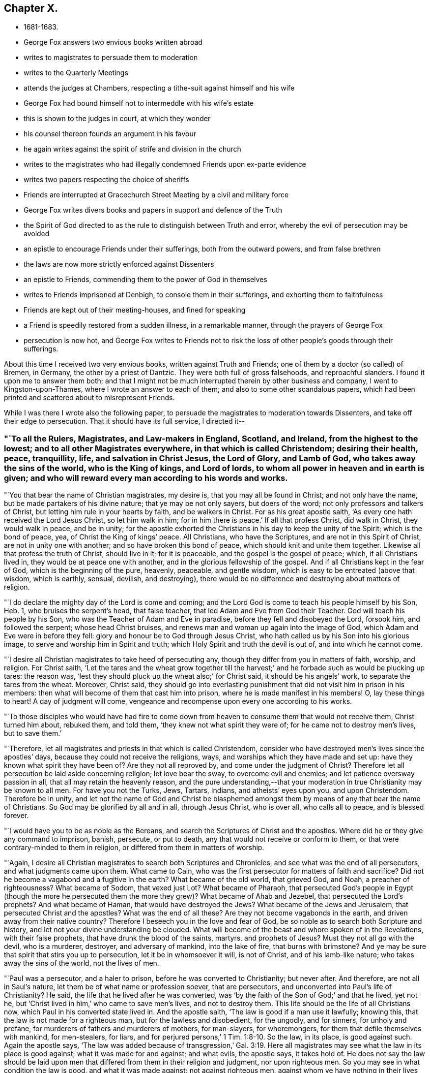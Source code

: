== Chapter X.

[.chapter-synopsis]
* 1681-1683.
* George Fox answers two envious books written abroad
* writes to magistrates to persuade them to moderation
* writes to the Quarterly Meetings
* attends the judges at Chambers, respecting a tithe-suit against himself and his wife
* George Fox had bound himself not to intermeddle with his wife`'s estate
* this is shown to the judges in court, at which they wonder
* his counsel thereon founds an argument in his favour
* he again writes against the spirit of strife and division in the church
* writes to the magistrates who had illegally condemned Friends upon ex-parte evidence
* writes two papers respecting the choice of sheriffs
* Friends are interrupted at Gracechurch Street Meeting by a civil and military force
* George Fox writes divers books and papers in support and defence of the Truth
* the Spirit of God directed to as the rule to distinguish between Truth and error, whereby the evil of persecution may be avoided
* an epistle to encourage Friends under their sufferings, both from the outward powers, and from false brethren
* the laws are now more strictly enforced against Dissenters
* an epistle to Friends, commending them to the power of God in themselves
* writes to Friends imprisoned at Denbigh, to console them in their sufferings, and exhorting them to faithfulness
* Friends are kept out of their meeting-houses, and fined for speaking
* a Friend is speedily restored from a sudden illness, in a remarkable manner, through the prayers of George Fox
* persecution is now hot, and George Fox writes to Friends not to risk the loss of other people`'s goods through their sufferings.

About this time I received two very envious books, written against Truth and Friends;
one of them by a doctor (so called) of Bremen, in Germany,
the other by a priest of Dantzic.
They were both full of gross falsehoods, and reproachful slanders.
I found it upon me to answer them both;
and that I might not be much interrupted therein by other business and company,
I went to Kingston-upon-Thames, where I wrote an answer to each of them;
and also to some other scandalous papers,
which had been printed and scattered about to misrepresent Friends.

While I was there I wrote also the following paper,
to persuade the magistrates to moderation towards Dissenters,
and take off their edge to persecution.
That it should have its full service, I directed it--

[.blurb]
=== "`To all the Rulers, Magistrates, and Law-makers in England, Scotland, and Ireland, from the highest to the lowest; and to all other Magistrates everywhere, in that which is called Christendom; desiring their health, peace, tranquillity, life, and salvation in Christ Jesus, the Lord of Glory, and Lamb of God, who takes away the sins of the world, who is the King of kings, and Lord of lords, to whom all power in heaven and in earth is given; and who will reward every man according to his words and works.

"`You that bear the name of Christian magistrates, my desire is,
that you may all be found in Christ; and not only have the name,
but be made partakers of his divine nature; that ye may be not only sayers,
but doers of the word; not only professors and talkers of Christ,
but letting him rule in your hearts by faith, and be walkers in Christ.
For as his great apostle saith, '`As every one hath received the Lord Jesus Christ,
so let him walk in him; for in him there is peace.`'
If all that profess Christ, did walk in Christ, they would walk in peace,
and be in unity;
for the apostle exhorted the Christians in his day to keep the unity of the Spirit;
which is the bond of peace, yea, of Christ the King of kings`' peace.
All Christians, who have the Scriptures, and are not in this Spirit of Christ,
are not in unity one with another; and so have broken this bond of peace,
which should knit and unite them together.
Likewise all that profess the truth of Christ, should live in it; for it is peaceable,
and the gospel is the gospel of peace; which, if all Christians lived in,
they would be at peace one with another, and in the glorious fellowship of the gospel.
And if all Christians kept in the fear of God, which is the beginning of the pure,
heavenly, peaceable, and gentle wisdom, which is easy to be entreated (above that wisdom,
which is earthly, sensual, devilish, and destroying),
there would be no difference and destroying about matters of religion.

"`I do declare the mighty day of the Lord is come and coming;
and the Lord God is come to teach his people himself by his Son, Heb. 1,
who bruises the serpent`'s head, that false teacher,
that led Adam and Eve from God their Teacher.
God will teach his people by his Son, who was the Teacher of Adam and Eve in paradise,
before they fell and disobeyed the Lord, forsook him, and followed the serpent;
whose head Christ bruises, and renews man and woman up again into the image of God,
which Adam and Eve were in before they fell:
glory and honour be to God through Jesus Christ,
who hath called us by his Son into his glorious image,
to serve and worship him in Spirit and truth;
which Holy Spirit and truth the devil is out of, and into which he cannot come.

"`I desire all Christian magistrates to take heed of persecuting any,
though they differ from you in matters of faith, worship, and religion.
For Christ saith,
'`Let the tares and the wheat grow together till the harvest;`'
and he forbade such as would be plucking up tares:
the reason was, '`lest they should pluck up the wheat also;`' for Christ said,
it should be his angels`' work, to separate the tares from the wheat.
Moreover, Christ said,
they should go into everlasting punishment that
did not visit him in prison in his members:
then what will become of them that cast him into prison,
where he is made manifest in his members!
O, lay these things to heart!
A day of judgment will come,
vengeance and recompense upon every one according to his works.

"`To those disciples who would have had fire to come down from
heaven to consume them that would not receive them,
Christ turned him about, rebuked them, and told them,
'`they knew not what spirit they were of; for he came not to destroy men`'s lives,
but to save them.`'

"`Therefore, let all magistrates and priests in that which is called Christendom,
consider who have destroyed men`'s lives since the apostles`' days,
because they could not receive the religions, ways,
and worships which they have made and set up:
have they known what spirit they have been of?
Are they not all reproved by, and come under the judgment of Christ?
Therefore let all persecution be laid aside concerning religion; let love bear the sway,
to overcome evil and enemies; and let patience oversway passion in all,
that all may retain the heavenly reason,
and the pure understanding,--that your moderation in
true Christianity may be known to all men.
For have you not the Turks, Jews, Tartars, Indians, and atheists`' eyes upon you,
and upon Christendom.
Therefore be in unity,
and let not the name of God and Christ be blasphemed amongst
them by means of any that bear the name of Christians.
So God may be glorified by all and in all, through Jesus Christ, who is over all,
who calls all to peace, and is blessed forever.

"`I would have you to be as noble as the Bereans,
and search the Scriptures of Christ and the apostles.
Where did he or they give any command to imprison, banish, persecute, or put to death,
any that would not receive or conform to them,
or that were contrary-minded to them in religion,
or differed from them in matters of worship.

"`Again, I desire all Christian magistrates to search both Scriptures and Chronicles,
and see what was the end of all persecutors, and what judgments came upon them.
What came to Cain, who was the first persecutor for matters of faith and sacrifice?
Did not he become a vagabond and a fugitive in the earth?
What became of the old world, that grieved God, and Noah, a preacher of righteousness?
What became of Sodom, that vexed just Lot?
What became of Pharaoh,
that persecuted God`'s people in Egypt (though the more he persecuted
them the more they grew)? What became of Ahab and Jezebel,
that persecuted the Lord`'s prophets?
And what became of Haman, that would have destroyed the Jews?
What became of the Jews and Jerusalem, that persecuted Christ and the apostles?
What was the end of all these?
Are they not become vagabonds in the earth, and driven away from their native country?
Therefore I beseech you in the love and fear of God,
be so noble as to search both Scripture and history,
and let not your divine understanding be clouded.
What will become of the beast and whore spoken of in the Revelations,
with their false prophets, that have drunk the blood of the saints, martyrs,
and prophets of Jesus?
Must they not all go with the devil, who is a murderer, destroyer,
and adversary of mankind, into the lake of fire, that burns with brimstone?
And ye may be sure that spirit that stirs you up to persecution,
let it be in whomsoever it will, is not of Christ, and of his lamb-like nature;
who takes away the sins of the world, not the lives of men.

"`Paul was a persecutor, and a haler to prison,
before he was converted to Christianity; but never after.
And therefore, are not all in Saul`'s nature,
let them be of what name or profession soever, that are persecutors,
and unconverted into Paul`'s life of Christianity?
He said, the life that he lived after he was converted,
was '`by the faith of the Son of God;`' and that he lived, yet not he,
but '`Christ lived in him,`' who came to save men`'s lives, and not to destroy them.
This life should be the life of all Christians now,
which Paul in his converted state lived in.
And the apostle saith, '`The law is good if a man use it lawfully; knowing this,
that the law is not made for a righteous man, but for the lawless and disobedient,
for the ungodly, and for sinners, for unholy and profane,
for murderers of fathers and murderers of mothers, for man-slayers, for whoremongers,
for them that defile themselves with mankind, for men-stealers, for liars,
and for perjured persons,`' 1 Tim. 1:8-10.
So the law, in its place, is good against such.
Again the apostle says,
'`The law was added because of transgression,`' Gal. 3:19.
Here all magistrates may see what the law in its place is good against;
what it was made for and against; and what evils, the apostle says, it takes hold of.
He does not say the law should be laid upon men that
differed from them in their religion and judgment,
nor upon righteous men.
So you may see in what condition the law is good, and what it was made against;
not against righteous men, against whom ye have nothing in their lives and conversations,
only because they differ from you in matters of religion; letting man-slayers,
whoremongers, perjured persons, ungodly, profane persons, liars, etc., go unpunished;
such do not use, nor execute the law lawfully, as the apostle says, '`The law is good,
if a man use it lawfully.`'
Therefore it ought to be used lawfully; which law, the apostle says,
'`is for the punishment of evildoers, and a praise for them that do well;`' as may be seen,
Rom. 13.
So, as the apostle said, '`We do not break the law, nor make it void;
but we establish the law,`' Rom. 3:31.

"`This is from him who desires the eternal good and salvation of you all in Christ Jesus.
Amen.`"

[.signed-section-signature]
G+++.+++ F.

[.signed-section-context-close]
Kingston-upon-Thames, the 4th of the 1st Month, 1680-1.

After I had finished these services I returned to London, where I stayed about a month,
labouring amongst Friends in the work of the Lord, both in public meetings for worship,
and in those relating to the outward affairs of the church.
Then feeling my spirit drawn to visit Friends about Enfield, I went to Waxtham Abbey,
where I had a very precious meeting; and another at Flamstead Heath.
Having spent some time among Friends thereabouts,
and had divers good meetings at Edmonton, Enfield, Winchmore-Hill, and other places,
I came back to London a little before the Yearly Meeting, which was in the 3rd month,
1681.
It was a very precious time,
in which the glorious presence and power of the Lord was eminently felt and enjoyed.

[.offset]
Some time after the Yearly Meeting it came upon me to write the following epistle:--

[.blurb]
=== "`To the Men`'s and Women`'s Quarterly Meetings that are gathered in the name and power of Jesus.

"`Christ, the second Adam, who is both Head and Husband of his church, the Redeemer,
Purchaser, Saviour, Sanctifier,
and Reconciler of his sons and daughters (his church) to God, I say,
his presence (to wit, Christ`'s) feel among you, to exercise his prophetical office,
in opening you with his light, grace, truth, power, and Spirit;
and to exercise his office, as he is a Bishop, to oversee you with his light, grace,
power, and Spirit, that ye do not go astray from God.
And as Christ is a Shepherd, feel, see, and hear him exercising that office,
who laid down his life for his sheep, feeding them in his living pastures of life,
and making them to drink of his living, eternal springs.
Let Him rule and govern in your hearts, as he is King,
that his heavenly and spiritual government all may live under,
as true subjects of his righteous, peaceable kingdom, which stands in righteousness,
peace, joy in the Holy Ghost, over Satan and his power, and all unrighteousness.
So all ye subjects to Christ`'s kingdom of peace, if ye want wisdom, or knowledge, life,
or salvation, Christ is the treasure; feel Him the treasure among you.
And all, as ye have received Christ, walk in him, in whom ye have peace;
who bruises the head of the serpent, the author of all strife, distraction,
and confusion: yea, you have peace with God, and one with another,
though the trouble be from the world and the world`'s spirit.
Therefore, my dear Friends, brethren and sisters,
love one another with the love that is of God shed in your hearts;
that ye may bear the marks of Christ`'s disciples,
and it may appear that Christ is in you, and ye in Him;
so that God Almighty may be glorified among you.
Whatever ye do, let it be done in the name of Jesus, to the praise of God the Father,
keeping in unity in the Holy Spirit of God, which was before the unholy spirit was:
which Holy spirit is your bond of peace, yea,
the Holy King of kings`' and Lord of lords`' peace.
And in this holy, pure Spirit is your eternal unity and fellowship;
in which ye serve and worship the God of Truth, who is over all, blessed forever, Amen.
So the Lord guide you all with his Word of patience, life, power, and wisdom,
in all your actions, lives, conversations, and meetings, to God`'s glory.
My love to you all in the Lord Jesus Christ, by whom all things were made,
and who is overall, the First and the Last.`"

[.signed-section-signature]
G+++.+++ F.

[.signed-section-context-close]
London, the 9th of the 4th Month, 1681.

About this time I had occasion to go to several
of the judges`' chambers upon a suit about tithes.
For my wife and I and several other Friends,
were sued in Cartmel-Wapentake Court in Lancashire, for small tithes,
and we had demurred to the jurisdiction of that court.
Whereupon the plaintiff prosecuted us in the Exchequer Court at Westminster,
where they run us up to a writ of rebellion, for not answering the bill upon oath;
and got an order of court to the sergeant, to take me and my wife into custody.
This was a little before the Yearly Meeting,
at which time it was thought they would have taken me up;
and according to outward appearance, it was likely,
and very easy for him to have done it, lodging at the places where I used to do,
and being very public in meetings.
But the Lord`'s power was over them, and restrained them; so that they did not take me.
Yet understanding there was a warrant out against me,
as soon as the Yearly Meeting was over, I took William Mead with me,
and went to several of the judges`' chambers to speak with them about it;
and to let them understand both the state of the case,
and the ground and reason of our refusing to pay tithes.
The first I went to was Judge Gregory,
to whom I tendered mine and my wife`'s answer to the plaintiff`'s bill;
in which was set forth, that she had lived three and forty years at Swarthmore,
and in all that time there had been no tithe paid or demanded: and an old man,
who had long been a tithe-gatherer, had made affidavit,
that he never gathered tithe at Swarthmore-Hall in Judge Fell`'s time, or since.
There were many particulars in our answer, but it would not be accepted without an oath.
I told the judge that both tithe and swearing among Christians came from the Pope,
and it was matter of conscience to us not to pay tithes, nor to swear;
for Christ bid his disciples, who had freely received, give freely;
and he commanded them "`not to swear at all.`"
The judge said, there was tithe paid in England before Popery was:
I asked him by what law or statute they were paid then; but he was silent.
Then I told him,
there were eight poor men brought up to London out of
the North about two hundred miles for small tithes,
and one of them had no family but himself and his wife,
and kept no living creature but a cat.
I asked him also, whether they could take a man and his wife,
and imprison them both for small tithes, and so destroy a family; and if they could,
I desired to know by what law: he did not answer me, but only said,
"`that was a hard case.`"
When I found there was no help to be had there, we left him,
and went to Judge Montague`'s chamber;
and with him I had much discourse concerning tithes.
Whereupon he sent for our adversary`'s attorney; and when he came I offered him our answer.
He said, if we would pay the charges of the court, and be bound to stand trial,
and abide the judgment of the court, we should not have the oath tendered to us.
I told him that they had brought those charges upon us,
by requiring us to put in our answer upon oath:
which they knew before we could not do for conscience`' sake;
and as we could not pay any tithe nor swear,
so neither should we pay any of their charges.
Upon this he would not receive our answer.
So we went from thence to Judge Atkyns`'s chamber, and he being busy,
we gave our answers and our reasons against tithes and swearing to his clerk;
but neither could we find any encouragement from him to expect redress there.
Wherefore leaving him we went to one of the most noted counsellors,
and showed him the state of our case and our answers: he was very civil to us, and said,
"`this way of proceeding against us was somewhat like an inquisition.`"
A few days after, those eight poor Friends that were brought up so far out of the North,
appeared before the judges; and the Lord was with them, and his power was over the court,
so that the Friends were not committed to the Fleet.
Our cause was put off till the next term (called Michaelmas),
and then it was brought before the four judges again.
Then William Mead told the judges that I had engaged not to meddle with my wife`'s estate.
The judges could hardly believe that any man would do so:
whereupon he showed them the writing under my hand and seal, at which they wondered.
Then two of the judges and some of the lawyers stood up, and pleaded for me,
that I was not liable to the tithes: but the other two judges and divers lawyers,
pressed earnestly to have me sequestered; alleging that I was a public man.
At length they prevailed with one of the other two judges to join with them;
and then they granted a sequestration against me and my wife together.
Thereupon, by advice of counsel, we moved for a limitation, which was granted,
and that much defeated our adversary`'s design in suing out the sequestration;
for this limited the plaintiff to take no more than was proved.
One of the judges, Baron Weston, was very bitter,
and broke forth in a great rage against me in the open court; but shortly after he died.

After the Yearly Meeting, I tarried about a month in London; and then went into Sussex,
to visit Friends there,
amongst whom I had many large and very precious meetings in divers parts of that county.
Yet I spent not much time now in Sussex, but returned pretty soon to London,
whither I felt drawings in spirit; and had very good service for the Lord there,
both in public meetings and amongst Friends.
When I had tarried some time in London, I went to Edmonton; thence into Buckinghamshire,
where I visited Friends at several meetings in that county:
and then went by Henley to Reading, where I tarried several meetings.
I went no farther westward at this time than to Ore, where I had a very large meeting;
after which, striking through the edge of Oxfordshire,
I had a large and very precious meeting at Warborough,
in which the glory of the Lord shone over all.
Many Friends came to it out of Berkshire, Buckinghamshire, and Hampshire.
Thence I passed to Ilmore in the vale of Buckinghamshire,
where we had a glorious meeting; and the day following I returned to Mary Penington`'s,
visiting the men`'s and women`'s monthly meetings at Hunger-hill,
and some other meetings thereabouts; and then passed to Watford,
where was a marriage of two Friends, at which I was present.
A very large meeting we had on that occasion, and the Lord`'s power was over all.
I went from Watford to Longford in Middlesex, visiting Friends at Uxbridge in the way.
At Longford we had a large meeting on First-day,
and the presence of the Lord was preciously felt amongst us; blessed be his name!
I passed from Longford to Kingston, visiting Friends as I went, at Staines and Suneury.
At Kingston I abode with Friends two meetings,
wherein we were sweetly refreshed together in the Lord.
Passing thence towards London, I had a very precious meeting at Wandsworth:
then crossing over to Hammersmith, I had a good meeting there,
which was larger on account of a burial; and there being openness in the people,
I had a fine opportunity to open the way of truth amongst them.

[.offset]
After I was come to London, I was moved to write the following paper,
concerning that spirit which had led some, who professed truth, into strife and division,
and to oppose the way and work of the Lord:--

[.salutation]
"`Friends,

"`You that keep your habitations in the truth, that is over all,
see that it is the same spirit that leads the backsliders and apostates now,
from the spiritual fellowship and unity of God`'s people, and the church of Christ,
that led Adam and Eve from God, and the Jews from God and his law,
to rebel against his Spirit.
This spirit is the same that was in the world, which got into the Jews,
when they were gone from the Spirit of God;
and then they turned against God and his prophets, and against Christ and his apostles.
This spirit led them to be as bad as Pilate, or worse.
The enmity or adversary got within them against the truth, and them that walked in it,
and the Spirit of the Lord; so that they killed and destroyed the Just.
This was the spirit of the devil, the destroyer,
who sought not only to destroy the truth, but the order of it,
and them that walked in it,
when true Christianity was planted among the possessors of the light, grace, and truth,
and the holy gospel faith and Spirit, who enjoyed Christ in their hearts.
But when some began to err from the Spirit and faith, to hate the light,
disobey the gospel, turn the grace of God into wantonness,
walk despitefully against the Spirit of Grace, turn from the truth,
crucify to themselves Christ afresh, and put him to open shame; these were they,
that let in the spirit of the world; who held the form of godliness,
but denied the power thereof; and troubled the churches in the apostles`' days.
When the spirit of Satan had got into such,
they were more troublesome to the church than the open persecutors that were without:
these got into the assemblies to deceive the hearts of the simple, having the good words,
fair speeches, and sheep`'s clothing.
Paul, Peter, John, Jude, and James had much to do with such,
to keep them from troubling the church of Christ;
for they are out of the light, power, and Spirit;
therefore the apostles of Christ exhorted the saints to keep to the Word of life within;
to the anointing; to the grace, truth, and Holy Spirit in their hearts.
This foul spirit will profess all the Scriptures in words; but by the Spirit of God,
which is holy, this spirit is tried, and its fruits.
So the apostates went from the power and Spirit of God, and turned against the prophets,
and the martyrs of Jesus; and became the whore, whose cup all nations drank of.
The dragon with his tail threw down many of the stars,
and would have devoured the woman with his flood; but the woman, the true church,
was preserved; for the gates of hell cannot prevail against her;
and then the dragon made war with her seed.
So the dragon, the whore, the beast, and false prophets,
all made war against the Lamb and the saints;
but the Lamb and the saints will overcome them all, and will have the victory.
And now the everlasting gospel is preached again to all nations, tongues, and peoples;
and many are gathered into the gospel, the power of God, are turned to the light,
which is the life in Christ, are grafted into him,
and are come to walk in the order of the new covenant of light and life,
in the gospel of peace and salvation.
The same spirit that opposed the apostles and the churches in their days, opposes now;
yea, it is the same that opposed Christ, and disdained him,
that disdaineth God`'s servants now.
The same that opposed the prophets, and rebelled against Moses,
opposes and rebels against God`'s servants and people now.
It is the same dark, blind, disobedient, faithless, wilful, jealous spirit,
that persecutes some with the hands, and others with the tongue.
It is the same spirit of enmity, the adversary and destroyer,
that tempted Adam and Eve to disobey God, and deceived them;
which deceived the Jews and tempted them,
and deceived all those that went from the church in the apostles`' days.
And it is the same spirit that is now going about sometimes like a roaring lion,
sometimes like a twisting serpent to tempt, to deceive, and to devour,
in those who have fair speeches, good words, and sheep`'s clothing,
in a form of godliness, and under pretence of light and liberty,
but who deny the power thereof, and inwardly are ravening wolves;
and if it were possible, they would deceive the very elect.
But the elect are in the covenant of light and life, and in the power of God over them,
and in Christ, who will grind them to pieces;
and will slay all his enemies with his spiritual sword,
who will not have him to rule over, or in them.
In Christ all his people have rest and peace,
who is their sanctuary over all storms and tempests.
In Christ, the sanctuary, no deceiver nor destroyer can come;
for he is a place of sweet rest and safety.
Hallelujah! praise the Lord for his sanctuary. Amen.`"

[.signed-section-signature]
G+++.+++ F.

Sufferings continuing severe upon Friends at London, I found my service lay mostly there;
wherefore I went but little out of town, and not far;
being frequent at the most public meetings, to encourage Friends,
both by word and example, to stand fast in the testimony to which God had called them.
At other times I went about from house to house,
visiting Friends that had their goods taken away for their testimony to truth.
And because the wicked informers were grown very audacious,
by reason that they had too much countenance and encouragement from some justices, who,
trusting wholly to their information, proceeded against Friends without hearing them;
whereby many were made to suffer, not only contrary to right,
but even contrary to law also; I advised with some Friends about it;
and we drew up a paper,
which was delivered to most of the magistrates in and about the city;
which was as follows:--

"`Whereas informers have obtained warrants of some justices of peace,
who have convicted many of us without a hearing,
or once summoning us to appear before them;
by which proceedings many have had their goods seized and taken away,
being generally fined ten pounds each for an unknown speaker:
and some of those persons so fined, have not been at the meetings they were fined for;
and the speaker notwithstanding has himself been fined for the same meeting,
the same day the others were fined for the unknown speaker.
By this the justices may see the wickedness of these informers,
by whose false oaths we have been convicted for an unknown preacher,
when the preacher has been both known and fined.
Also in their swearing such persons to have been at such a meeting such a day,
when indeed they, whom they have so sworn against, have not been at that meeting.
By which proceedings several families of the king`'s
peaceable subjects are likely to be ruined,
if a speedy stop be not put thereunto.
Therefore we hope and desire, that you, the king`'s justices, for the time to come,
when any informers shall come to any of you with information against any of us,
will summon such as are accused to appear before you,
and hear us and our accusers face to face;
that none for the time to come may suffer for that they are not guilty of.
For Pilate the governor heard Christ and his accusers, face to face,
before he condemned him, John xix.
The council and chief priests heard Stephen and his accusers,
with the witnesses that were brought against him, face to face,
before they condemned him, Acts vii.
The Roman captain heard Paul and his accusers face to face, Acts xxiii.
Felix the governor heard Paul, and Ananias the high priest,
and the elders that accused Paul, face to face, Acts xxiv.
And when the high priests and chief of the Jews accused Paul to Festus,
he heard Paul and his accusers, and them that witnessed against him, face to face,
Acts xxv.
Doth the law of God, or did the Roman law, or doth the law of the land judge any man,
before he and his accusers, and they that witness against him, be heard face to face?`"

This somewhat moderated the justices; and after this several Friends,
that had been illegally prosecuted and fined, entered their appeals;
and upon trial were acquitted, and the informers cast:
which was a great discouragement to the informers, and some relief to Friends.

[.offset]
A little before the time for choosing new sheriffs for the city,
they who put up to be chosen desiring our Friends to give their voices for them,
I wrote a few lines, tending to discover what spirit they were of,
and how they stood affected to true liberty; and it was by way of inquiry, thus:--

"`Do any here in London, who stand to be chosen sheriffs, own that Christ,
that was crucified without the gates of Jerusalem, to be the light of the world,
that '`enlightens every man that cometh into the world`' who saith, '`Believe in the light,
that ye may become children of light?`'
Are any of you against persecuting people for their
religion and worship of God in Spirit and in truth, as Christ commandeth?
For Christ said, '`I am not of this world,
nor my kingdom;`' therefore he doth not uphold his spiritual
worship and pure religion with worldly and carnal weapons.
Christ said, '`Swear not at all;`' and his apostle James saith the same;
but will not you force us to swear, and so to break Christ`'s and his apostle`'s commands,
in putting oaths to us?
Christ saith to his apostles, '`Freely ye have received, freely give.`'
Will not you force us to give tithes and maintenance to
such teachers as we know God hath not sent?
Shall we be free to serve and worship God, and keep his and his Son`'s commands,
if we give our voices freely for you?
For we are unwilling to give our voices for such as will imprison and persecute us,
and spoil our goods.`"

But whatever they were that stood to be chosen,
I observed heat and strife in the spirits of the people that were to choose;
wherefore I wrote a few lines to be spread amongst them, directed thus:--

[.blurb]
=== "`To the People who are choosing Sherifs in London.

"`People,--All keep in the gentle and peaceable wisdom of God,
which is above all that which is earthly, sensual, and devilish;
and live in that love of God that is not puffed up, nor is unseemly; which envieth not,
but beareth and endureth all things.
In this love ye will seek the good and peace of all, and the hurt of no man.
Keep out of all heats, and be not hot-headed; but be cool and gentle,
that your Christian moderation may appear to all men; for the Lord is at hand,
who beholds all men`'s words, thoughts, and actions,
and will reward every one according to his works; and what every man soweth,
that shall he reap.`"

[.small-break]
'''

Now I had some inclination to go into the country to a meeting,
but hearing that there would be a bustle at our meetings,
and feeling a great disquietness in people`'s
spirits in the city about choosing sheriff`'s,
it was upon me to stay in the city,
and go to the meeting in Gracechurch Street upon the First-day of the week,
William Penn went with me, and spoke; and while he was declaring the truth to the people,
a constable came in with his great staff, and bid him give over, and come down;
but he continued, declaring truth in the power of God.
After a while the constable drew back, and when William Penn had done, I stood up,
and declared to the people the everlasting gospel,
which was preached in the apostles`' days, and to Abraham;
and which the church in the apostles`' days received, and came to be heirs of.
This gospel, I declared, was sent from heaven by the Holy Ghost in the apostles`' days,
and is so now; and was not of man, neither by man;
but by the revelation of the Holy Ghost.
And now this gospel is preached again (as John saw,
and said it should be) to all nations, tongues, and people;
and all people now are to hear Christ the prophet,
in this his gospel of the new covenant.
For as Moses said, '`Like unto me will God raise up a prophet,
and Him shall ye hear in all things;`' so, said I, this prophet, Christ, is come,
and all the Jews in spirit, the true believing Christians in the light,
who have the law of God written in their hearts, and put into their minds,
are to hear Christ in his gospel, new testament, and new covenant,
which is the law of the spirit of life in Christ Jesus,
who bruises the serpent`'s head (which is the head of enmity),
and makes free from the law of sin and death.
I showed, that all whom Christ quickens and makes alive,
he makes to sit together in the heavenly places in himself.
So that they do not wander up and down, like the fool`'s eye, in the corners of the earth;
nor are their eyes abroad in the world,
to sit down in the world`'s invented seats of religion; but they sit together in Him,
as the saints did in the apostles`' days.
So Christ was and is their treasure of wisdom, life, knowledge, and salvation.`"
As I was thus speaking, two constables came in with their great staves,
and bid me give over speaking, and come down; but, feeling the power of the Lord with me,
I spoke on therein, both to the constables and to the people.
To the constables I declared, "`that we were a peaceable people,
who meet to wait upon God, and worship him in Spirit and in truth;
and therefore they needed not to come with their staves amongst us,
who were met in a peaceable manner,
desiring and seeking the good and salvation of all people.`"
Then turning my speech to the people again, I declared what further was upon me to them;
and while I was speaking, the constables drew out towards the door;
and the soldiers stood with their muskets in the yard.
When I had done speaking, I kneeled down and prayed,
desiring the Lord to open the eyes and hearts of all people, both high and low,
that their minds might be turned to God by his Holy Spirit;
that he might be glorified in all and over all.
After prayer the meeting rose, and Friends passed away;
the constables being come in again, but without the soldiers; and indeed,
both they and the soldiers carried themselves civilly.
William Penn and I went into a room hard by, as we used to do,
and many Friends went with us; and lest the constables should think we would shun them,
a Friend went down and told them, that if they would have anything with us,
they might come where we were, if they pleased.
One of them came to us soon after, but without his staff; which he chose to do,
that he might not be observed; for he said,
the people told him he busied himself more than he needed.
We desired to see his warrant; and therein we found, that the informer was one Hilton,
a North-countryman, who was reputed to be a Baptist.
The constable was asked, whether he would arrest us by his warrant on that day;
it being the First-day of the week, which in their law was called the Lord`'s day;
he said, he thought he could not.
He told us also, that he had charged the informer to come along with him to the meeting,
but he had run away from him.
We showed the constable that both he and we were clear;
yet to free him from all fear of danger,
we were free to go to the alderman that granted the warrant.
Then a Friend that was present said,
he would go with the constable to speak with the alderman; which they did,
and came presently back again, the alderman being gone from home.
Seeing the constable in a strait, and finding him to be a tender man,
we bid him fix an hour to come to us again, or send for us, and we would come to him.
So he appointed five in the afternoon; but neither came, nor sent for us;
and a Friend meeting him afterwards in the evening, the constable told him,
he thought it would come to nothing, and therefore did not look after us.
So the Lord`'s power was over all; to him be the glory!

On the Fourth-day following, it was upon me to go to Gracechurch Street meeting again;
for I had heard that they would come to break it up that day.
The neighbours, it seems, were informed so;
a justice had granted a warrant for that purpose, and the constable told a Friend,
that Hilton the informer had been with him about it.
The constable would have had the informer to go with him to the meeting,
but he would not; but would have the constable to go without him;
whether that put the constable by, I know not; but he did not come.
I was in a travail of spirit in the power of God,
and was moved in it to go to the meeting; and the Lord`'s power chained all down.
Though they threatened to bring the red coats, none came, nor was there any disturbance;
but a glorious, powerful meeting it was, and very peaceable.
Glory, honour, and praises be to the Lord over all forever. Amen!

During the time I thus abode at London, as I had leisure between meetings,
and from other public services, I wrote divers books and papers,
some of which were printed, and others spread about in manuscript.
Of these, one was directed "`To the bishops and others, that stirred up persecution;
to show them from the Holy Scriptures that they
did not walk therein according to the royal law,
'`to love their neighbour as themselves,
and to do to others as they would be done unto.`'`" Another was,
"`To all the several sorts of professed Christians, as well Protestants as Papists,
whose religion and worship stand in outward observances and ceremonies;
pressing them from those words of the apostle Paul to the Galatians, chap, v. ver.
2-4, '`Behold, I Paul say unto you, that if ye be circumcised,
Christ shall profit you nothing.
For I testify again to every man that is circumcised,
that he is a debtor to the whole law.
Christ is become of no effect unto you, whosoever of you are justified by the law;
ye are fallen from grace,`' to consider whether they,
being gone back into legal observations and shadowy ceremonies (in upholding tithes,
offerings, first-fruits, priests`' garments, outward altars, temples, lamps, lights, etc.,
and in observing days, months, times, years,
with many other things commanded by the law),
were not gone into the same state that the Galatians were running into;
and so were fallen from grace, and become debtors to do the whole law.`"
Another was, "`To direct and turn all people to the Spirit of God,
that they might thereby receive a right understanding,
and be able to distinguish between right and wrong, truth and error;
that under pretence of punishing evil-doers,
they might not themselves do evil in persecuting the righteous.`"
That paper, being short, is here inserted:--

"`The Spirit of God, which he hath poured upon all,
giveth an understanding to all that are led by it;
and to those who do not quench the motions of it,
it giveth knowledge and understanding to distinguish good from evil, light from darkness,
Christ from antichrist, the old testament or covenant from the new,
the old way from the new and living way; the sheep and lambs from the goats and wolves;
the worship of God, which Christ set up above sixteen hundred years ago,
from the dragon`'s and beast`'s worship;
and all them that worship the works of men`'s hands, and the will-worshippers,
from them that worship God in his Spirit and in his truth,
in which God`'s people worship him;
which worship is over all false worships and worshippers.
They who believe in the light, which is the life in Christ, become the children of light,
and are the lambs of Jesus.
These lambs follow the Lamb of God, that taketh away the sins of the world;
and they will not follow the hirelings, nor the strangers, to be led into strange ways,
doctrines, religions, worships, and churches; for the lambs of Christ follow Christ,
the Lamb of God, and know his heavenly voice.
They know also, that they who are without Christ are dogs and wolves, adulterers,
idolaters, liars, and unbelievers, who would devour the lambs;
but these are in the hand of the Lord, which is his power, that is over all.
Such do good in his power unto all; for they have the mind of Christ,
who would have all to come to the knowledge of the truth, and be saved.
They that do good to all, do hurt to none; for that spirit that doth hurt to any,
is not of God; but that spirit which doth good to all,
and especially to the household of faith, is of God.
Christ came not to destroy men`'s lives, but to save them:
it is the devil that is the destroyer of men`'s lives about religion, that corrupts men,
and makes them deaf and blind to the things of God, and to halt out of God`'s way.
They that obey the evil one and forsake the Lord, such the destroyer doth destroy;
but Christ destroys that destroyer; and in Christ all have life.`"

[.signed-section-signature]
G+++.+++ F.

I wrote another paper also concerning meditation, delight, exercise, and study;
showing from the Scriptures of truth, what the true Christians ought to meditate upon,
and to exercise their minds in; what they should take delight in,
and what they should study to do.
For in these things, not the profane and loose people only,
but even the great professors of religion are very much mistaken;
taking delight in earthly, fading, perishing things;
whereas they ought to meditate on heavenly things,
delight in the law of God after the inward man,
and exercise themselves to have always "`a conscience void of offence towards God,
and towards men,`" as the apostle Paul did.

As sufferings continued very sore and heavy upon Friends,
not only in the city but in most parts of the nation,
I drew up a paper to be presented to the king; setting forth our grievances,
and desiring redress from him in those particular cases
which I understood were in his power.
But not having relief from him,
it came upon me to write an epistle to Friends to encourage them in their sufferings,
that they might bear with patience the many exercises that were brought upon them,
both from the outward magistrates, and by false brethren and apostates,
whose wicked books and filthy slanders grieved the upright-hearted.
This epistle I wrote at Dalston,
whither I went to visit an ancient Friend that lay sick:--

[.small-break]
'''

"`Friends and brethren in Christ Jesus,
whom the Lord hath called and gathered into himself, in him abide;
for without him ye can do nothing, and through him ye can do all things.
He is your strength and support in all your trials, temptations, imprisonments,
and sufferings, who for Christ`'s sake are accounted as sheep for the slaughter:
in all these things we are more than conquerors, through Christ who hath loved us.
And therefore, Friends, though you suffer by the outward powers,
ye know that the prophets, Christ, and the apostles, suffered by the unconverted.
And though ye suffer by false brethren and false apostates for a time,
and by their filthy books and tongues; whose tongues indeed are become no slander,
let them speak, write, or print what they will;
for the sober people even of the world hardly regard it:
it is well they have manifested themselves to the world,
that their folly may proceed no farther.
Though, to the utmost of their power, they have showed their wicked intent,
to stir up the magistrates, professors, and profane against us,
and to speak evil of the way of truth, God`'s judgments will overtake them,
and come upon them, as sure as they have come upon those that are gone before them.
Let their pretence be ever so high, mark their end;
for they will fall like untimely figs,
and wither like the grass upon the top of the house.
Though they may seem to flourish, and make a boast and a noise for a time,
yet the Seed is on the head of such, and will grind them to powder;
which Seed bruises the serpent`'s head.
Therefore in this Seed, Christ, who is your sanctuary, rest, peace, and quiet habitation,
who is the First and the Last, and over all, in Him walk;
for the Lord taketh pleasure in his people that are faithful, that serve and worship him.
Therefore let the saints be joyful in glory; and the God of peace, '`the God of all grace,
who hath called us into his eternal glory by Jesus Christ,
after that ye have suffered a while, make you perfect, establish, strengthen, settle you.`'
Cast all your care upon the Lord, for he careth for you.
And, dearly beloved, think it not strange concerning the fiery trial that is to try you,
as though some strange thing had happened unto you; for it is better,
if the will of God be so, that ye suffer for well-doing, than for evil-doing:
and rejoice, inasmuch as ye are made partakers of Christ`'s sufferings.
Wherefore let them that suffer according to the will of God,
commit the keeping of their souls to him in well-doing, as unto a faithful Creator;
for unto you is given, in the behalf of Christ, not only to believe in him,
but also to suffer for his sake.
So it is given, or is a gift from Christ, to suffer for his name; and therefore rejoice,
inasmuch as ye are made partakers of Christ`'s sufferings.
If ye be reproached, or evil spoken of for the name of Christ, happy are ye;
for the spirit of glory and of God resteth upon you: on their part he is evil spoken of,
but on your part he is glorified.
Therefore, if any suffer as Christians, let them not be ashamed;
but let them glorify God on this behalf, though now for a season ye are in sufferings,
and trials, and temptations, that the trial of your faith,
being much more precious than that of gold, which perishes, though it be tried with fire,
may be found unto praise, honour, and glory, who are kept by the power of God,
through faith, unto salvation.
Therefore mind your Keeper, wherever ye are, or what sufferings soever ye be in;
and mind the example of the apostle, how he suffered trouble as an evil-doer unto bonds.
But the Word of God is not bound, which is everlasting and endures forever;
and they who are in that, which is not everlasting, and doth not endure forever,
cannot bind the Word.
The apostle said, I endure all things for the elect`'s sake,
that they may also obtain the salvation, which is in Christ Jesus,
with eternal glory (mark, with eternal glory). And if we suffer with Christ,
we shall reign with Christ, who abide faithful.
Therefore strive not about words to no profit, but shun profane and vain babblings,
for they will increase unto more ungodliness; that ye may be vessels of honour,
sanctified and meet for Christ your Master`'s use, and prepared unto every good work.
Follow after righteousness, godliness, faith, love, patience, and meekness.
Fight the good fight of faith with your heavenly weapons;
which faith is victory (or gives victory) by which ye lay hold on eternal life,
and have access unto God, '`who will render to every man according to his deeds;
to them who, by patient continuing in well-doing, seek for glory, and honour,
and immortality, eternal life; but unto them that are contentious,
and do not obey the truth, but obey unrighteousness, indignation and wrath,
tribulation and anguish upon every soul of man that doeth evil; but glory, honour,
and peace to every man that worketh good.`'
Christ said to his disciples, '`If the world hate you,
ye know that it hated me before it hated you.
If ye were of the world, the world would love its own;
but because ye are not of the world, but I have chosen you out of the world,
therefore the world hateth you.`'
And, '`If they have persecuted me, they will also persecute you.`'
And John, in his general epistle to the church, saith, '`Marvel not, my brethren,
if the world hate you.
We know that we have passed from death unto life, because we love the brethren.`'
And Christ, in his prayer to his Father, saith of his followers,
'`As thou hast sent me into the world, even so have I also sent them into the world;
and the glory which thou gavest me I have given them, that they may be one,
even as we are one.`'
And, therefore, all ye that know God and Jesus Christ, whom to know is eternal life,
and are partakers of his glory, keep the testimony of Jesus,
and be valiant for his truth upon earth, that ye may be all settled upon Christ,
the rock and foundation.`"

[.signed-section-signature]
G+++.+++ F.

[.signed-section-context-close]
Dalston, the 3rd of the 8th Month, 1682.

I made but little stay at Dalston, but returned to London,
where I continued most part of the winter,
labouring in the service of truth amongst Friends;
save that I was a little while at Kingston, in the 10th month of this year,
where I wrote a book, setting forth "`The state of the birth temporal,
and the birth spiritual; and the duty and state of a child, youth, young men, aged men,
and fathers in the truth,`" etc.
But I stayed not long at Kingston, for the heat of persecution still continuing,
I felt my service to be chiefly at London;
where our meetings were for the most part disturbed and broken up,
or Friends were forced to meet without doors,
being kept out of their meeting-houses by the officers.
Yet sometimes, beyond expectation, we got a quiet and peaceable meeting in the houses.
One time I intended to go a mile or two out of town, to visit a Friend that was not well;
but hearing that the king had sent to the mayor
to put the laws in execution against Dissenters,
and that the magistrates thereupon intended to nail up the meeting-house doors,
I had not freedom to go out of town,
but was moved to go to the meeting in Gracechurch Street;
and notwithstanding all the threats, a great meeting it was, and very quiet;
the glory of the Lord shone over all.

The same week I went to the meeting at the Peel in John`'s Street;
and the sessions were holden the same day at Hicks`'s-Hall.
I went to the Peel in the morning;
and William Mead being to appear at the sessions-house
for not going to the steeple-house worship,
came once or twice from Hicks`'s-Hall to me at the Peel;
which some ill-minded people observing, went and informed the justices at the bench,
that he was gone to a meeting at the Peel.
Whereupon the justices sent a messenger, to see if there was a meeting;
but this being in the forenoon, there was none; so the messenger,
when he had looked about, went back and told them.
Then others informed the justices that there would be one there in the afternoon;
whereupon they sent for the chief constable,
and asked him "`why he suffered a meeting to be at the Peel, so near him?`"
He told them, "`he did not know of any meeting there.`"
They asked him, "`how he could not know, and live so near it?`"
He said, "`he was never there in his life,
and did not know that there was a meeting there.`"
They would have persuaded him that he must needs know of it;
but he standing steadfast in the denial of it, they said,
"`they should take order to have it looked after in the afternoon.`"
But a multitude of business coming before them at the sessions, when dinner time came,
they hastened to it, without giving order,
and when they came to the bench again after dinner, the Lord put it out of their minds,
so that they sent no officer.
The meeting was quiet, beginning and ending in peace; and a blessed one we had,
the Lord`'s presence being preciously amongst us.
Many Friends had a concern upon their minds, when they saw me come into the meeting,
lest I should be taken; but I was freely given up to suffer, if it was the Lord`'s will,
before I went to the meeting;
and had nothing in my mind concerning it but the Lord`'s glory.
I do believe the Lord put it out of their minds,
that they should not send to break up our meeting that day.
Yet the First-day after, three or four justices (as I heard) came to the Peel,
and put Friends out of their meeting there, and kept them out;
and inquired for William Mead,^
footnote:[William Mead is often mentioned in these pages; and his trial,
along with William Penn, is alluded to in a previous note.
Of his life and ministry we have much less account than of most others of note in his day.
George Fox sometimes calls him his son, he having married Sarah,
a daughter of Judge Fell; George Fox`'s wife being her mother.
Before his joining Friends, William Mead appears to have been a captain in the army.
In his remarks in court on the term, _vi et armis,_ during his trial, he observes,
"`Time was when I had freedom to use a carnal weapon, and then I thought I feared no man;
but now I fear the living God, and dare not make use thereof, nor hurt any man.`"
He died in 1713, aged eighty-six.]
but he was not there.

That day I was moved to go to Gracechurch Street meeting;
and it was expected that the officers would come to break it up, or keep Friends out;
and many hundreds of people came to see what would be done to us.
But the officers came not; so we were in peace and quietness;
and many of the people that came to look on, stayed all the time; and a glorious,
precious meeting we had; for the Lord`'s presence was plentifully amongst us,
and his power came over all; glory to his name forever, who is over all!

I had seen the mayor`'s printed speech for
putting the laws in execution against Dissenters;
and it was much in my mind that we should draw
up a paper to send to the mayor and aldermen,
to clear ourselves from being such, as those laws were made against;
and to set forth our peaceable behaviour both towards the king and the government.
Accordingly a paper was drawn up and signed, and delivered to the mayor;
copies of which were also delivered to the aldermen, and the bishop of London,
who generally took it kindly, and were civil to the Friends that delivered it.

[.offset]
About this time I was moved to write the few lines following to Friends:--

[.salutation]
"`Dear Friends,

"`Feel the power of God in you all, and over all,
and by it let your hearts be united to one another, and to the Lord God,
who hath gathered you to himself, by his power and Spirit,
to be a people to serve and worship him.
So you may all strive to excel one another in virtue,
and in that love that beareth all things, and edifieth the body of Christ,
the body of the second Adam.
For the body of old Adam in the fall is full of malice, envy, and vice.
Therefore you, that are called out of old Adam in the fall, and have put on Christ,
the second Adam, that never fell, walk in Him, the treasure of life, wisdom,
and knowledge, in whom ye have peace with God, who is the First and the Last,
the Beginning and the Ending.
So let all be gathered up to God, into Him who reconcileth all things in one,
both things in heaven and things on earth;
who is the faithful and true witness in male and female.
In Him sit down, who is above the subtle foxes in their holes,
and the fowls of the air in their nests; I say, sit down in Christ,
who hath no place among them to lay his head; He is your rest.
So in him is my love to you all.`"

[.signed-section-signature]
G+++.+++ F.

[.signed-section-context-close]
London, the 20th of the 11th Month, 1682.

[.offset]
Not long after this, I received an account by letter, from some Friends,
that were prisoners at Denbigh, in Wales,
that many Friends there were under great sufferings for
the testimony of a good conscience.
In the tender sense whereof I was moved, in the love of God,
to visit them with a few lines, as a word of consolation to them in their sufferings;
and of exhortation, to stand fast in the testimony committed to them,
after this manner:--

"`Dear suffering lambs for the name and command of Jesus; be valiant for his truth,
and faithful, and ye will feel the presence of Christ with you.
Look at Him, who suffered for you, who hath bought you, and will feed you; who saith,
'`Be of good comfort, I have overcome the world;`' who destroys the devil and his works,
and bruises the serpent`'s head.
I say, look at Christ, your sanctuary, in whom ye have rest and peace.
To you it is given not only to believe, but to suffer for his name`'s sake.
They that will live godly in Christ Jesus,
shall suffer persecution by the ungodly professors of Christ Jesus, who live out of him.
Therefore be valiant for God`'s truth upon the earth,
and look above that spirit that makes you suffer, up to Christ, who was before it was,
and will be when it is gone.
Consider all the prophets, Christ, and the apostles, who suffered, and were persecuted;
but they were never persecuted as true men, but as deceivers, and yet true.
Christ is the same today as he was yesterday;
a rock and foundation for your age and generation, for you to build upon.
I have written concerning you (since I heard your
letter) to Friends in Cheshire to visit you,
understanding that you belong to their quarterly meeting;
and therefore I desire that some Friends of your county would go,
and lay your suffering condition before the monthly or quarterly meeting in Cheshire.
I have written likewise to Richard Davies,^
footnote:[Richard Davies--some account of whose life, written by himself,
was published after his decease,
and a third edition of the volume in 1771--was
convinced of the truth about the year 1657.
He resided in Montgomeryshire;
and his life contains an interesting account of the first spreading of truth in Wales.
Richard Davies was a faithful minister of the gospel, endued with spiritual gifts,
and serviceable in the exercise thereof in the churches of Christ; sound in doctrine,
and exemplary in conversation.]
that some of that side may go and visit you, and see how your condition is.
My love is to you in the Lord, who is your alone support.`"

[.signed-section-signature]
G+++.+++ F.

[.signed-section-context-close]
London, the 27th of the 11th Month, 1682.

Now because the magistrates were many of them
unwilling to have fines laid upon meeting-houses,
they kept Friends out in many places,
setting officers and guards of soldiers at the doors and passages;
yet sometimes Friends were fined for speaking or praying, though it was abroad.
One First-day it was upon me to go to Devonshire-House meeting in the afternoon;
and because I had heard Friends were kept out there that
morning (as they were that day at most meetings about the city)
I went sooner, and got into the yard before the soldiers came to guard the passages;
but the constables were there before me, and stood in the door-way with their staves.
I asked them to let me go in; they said, "`they could not, nor durst not;
for they were commanded the contrary, and were sorry for it.`"
I told them I would not press upon them; so I stood by, and they were very civil.
I stood till I was weary, and then one gave me a stool to sit down on;
and after a while the power of the Lord began to spring up among Friends,
and one began to speak.
The constables soon forbade him, and said he should not speak; and he not stopping,
they began to be wroth.
But I gently laid my hand upon one of the constables, and wished him to let him alone;
the constable did so, and was quiet; and the man did not speak long.
After he had done, I was moved to stand up and speak; and in my declaration, I said,
"`they need not come against us with swords and staves, for we were a peaceable people;
and had nothing in our hearts but good-will to the king and magistrates,
and to all people upon the earth.
We did not meet, under pretence of religion, to plot and contrive against the government,
or to raise insurrections; but to worship God in Spirit and in truth.
We had Christ to be our Bishop, Priest, and Shepherd to feed us, and oversee us,
and he ruled in our hearts; so we could all sit in silence, enjoying our teacher;
so to Christ, their Bishop and Shepherd, I recommended them all.`"
I then sat down; and after a while I was moved to pray,
and the power of the Lord was over all; and the people, the constables, and soldiers,
put off their hats.
When the meeting was done, and Friends began to pass away, the constable put off his hat,
and desired the Lord to bless us; for the power of the Lord was over him and the people,
and kept them under.

After this I went up and down, visiting Friends at their houses,
who had their goods taken from them for worshipping God.
We took an account of what had been taken from them;
and some Friends met together about it,
and drew up the case of the sufferings of our Friends in writing,
and gave it to the justices at their petty sessions.
Whereupon they made aa order,
"`that the officers should not sell the goods of Friends which they had in their hands,
but keep them until the next sessions;`" which gave some discouragement to the informers,
and put a little stop to their proceedings.

Next First-day it was upon me to go to the meeting at the Savoy;
and by the time it was gathered the beadle came in; and after him the wild people,
like a sea; but the Lord`'s power chained them all.
The Spirit of the Lord went through and over all, and they were quiet,
and we had a glorious, peaceable meeting;
blessed be the Lord for his unspeakable goodness.
This was in the 12th month, 1682.

Ia the 1st month, 1683, I went to Kingston-Upon-Thames;
and it being then a time of persecution, as I went to the meeting,
I met the chief constable, who had been at the meeting-place,
and had set watchmen there to keep us out; yet he was pretty civil,
and the watchmen let Friends have a couple of forms out, to sit upon in the highway;
so we met together there, and a very precious meeting we had;
for the refreshing presence of the Lord was with us, in which we parted in peace.

Having visited and encouraged Friends there, I returned to London,
and went to the meeting at the Bull-and-Mouth,
where the constables with their watchmen kept a guard, to keep Friends out of the house.
So we met in the street; and when any Friend spoke,
the officers and watchmen made a great bustle to pull him down,
and take him into custody.
After some other Friends had spoken, it was upon me to speak; and I said,
"`Heaven is God`'s throne, and earth is his footstool;
and will ye not let us stand upon God`'s footstool to worship, and serve the living God?`"
While I spoke they were quiet; and after I had cleared myself,
we broke up our meeting in peace.
This was on the Sixth-day of the week.

On the First-day following I was moved to go to the meeting at Gracechurch Street.
When I came there, I found a guard set at the entrance in Lombard Street,
and another at the gate in Gracechurch Street, to keep Friends out of the meeting-place;
so we had to meet in the street.
After some time I got a chair, stood up on it, and spoke largely to the people,
opening the principles of truth to them,
and declaring many weighty truths concerning magistracy,
and concerning the Lord`'s prayer.`"
There were, besides Friends, a great multitude of people,
and amongst them many professors; all was very quiet; for the Lord`'s power was over all,
and in his time we broke up our meeting, and departed in peace.

The next day I went to Guildford in Surrey; and having visited Friends there,
passed to Worminghurst in Sussex, where I had a very blessed meeting among Friends,
free from disturbance.
While I was there, James Claypole, of London (who was there with his wife also),
was suddenly taken ill with so violent a fit, that he could neither stand nor lie; but,
through the extremity of pain, cried out.
When I heard it, I was much exercised in spirit for him; and went to him.
After I had spoken a few words to him, to turn his mind inward,
I was moved to lay my hand upon him, and prayed the Lord to rebuke his infirmity.
As I laid my hand on him, the Lord`'s power went through him;
and through faith in that power he had speedy ease, so that he quickly fell into a sleep.
When he awoke, he was so well,
that next day he rode with me five-and-twenty miles in a coach;
though he used formerly (as he said) to lie sometimes two weeks, sometimes a month,
in one of those fits.
But the Lord was entreated for him, and by his power soon gave him ease at this time;
blessed and praised be his holy name therefore!

After I had had some meetings in Sussex and Surrey, and had visited Friends thereaway,
I returned to London by Kingston, where I had a meeting on the 1st of the 2nd month,
being First-day.
We were kept out of the meeting-house by a constable and watchmen, as before,
and so were obliged to meet in the highway.
But it being the monthly meeting day, and many people being there,
the meeting was pretty large, and very quiet;
and the Lord`'s blessed presence was amongst us; blessed be his name forever!

Being come to London, I went to the meeting at Wheeler Street, near Spitalfields,
which that day proved very large; and a glorious, blessed time it was;
for the Lord`'s power and truth were over all,
and many deep and weighty things were opened to the people, to their great satisfaction.

I tarried in and near London, visiting Friends`' meetings,
and labouring in the service of the gospel, till the Yearly Meeting came on,
which began on the 28th of the 3rd month.
It was a time of great sufferings; and much concerned I was,
lest Friends that came up out of the country on the church`'s service,
should be taken and imprisoned at London.
But the Lord was with us; his power preserved us,
and gave us a sweet and blessed opportunity to wait upon him,
to be refreshed together in him,
and to perform his services for his truth and people for which we met.
As it was a time of great persecution,
and we understood that in most counties Friends were under great sufferings,
either by imprisonments or spoiling of goods, or both,
a concern was weightily upon me lest any Friends that were sufferers,
especially such as were traders and dealers in the world,
should hazard the losing of other men`'s goods or estates through their sufferings.
Wherefore, as the thing opened in me,
I drew up an epistle of caution to Friends in that case,
which I communicated to the Yearly Meeting;
and from thence it was sent forth among Friends throughout the nation;
a copy of which here follows:--

[.small-break]
'''

"`Dear Friends and brethren in the Lord Jesus Christ,
who is your only sanctuary in this day of storm and persecution, spoiling of goods,
and imprisonments!
Let every one`'s eye be unto him, who has all power in heaven and in earth given unto him;
so that none can touch a hair of your head, nor you, nor anything ye have,
except it be permitted or suffered in this day, to try his people,
whether their minds be with the Lord, or in outward things.
Dear Friends, take care that all your offerings be free, and of your own,
that has cost you something; so that ye may not offer of that which is another man`'s,
or that which ye are entrusted withal and not your own,
or fatherless`' or widows`' estates;
but all such things settle and establish in their places.
You may remember many years ago, in a time of great persecution, divers Friends,
who were traders, shop-keepers, and others, had the concerns of widows and fatherless,
and other people`'s estates in their hands.
And when a great suffering, persecution, and spoiling of goods came upon Friends,
especial care was taken that all might offer up to the
Lord in their sufferings what was really their own,
and not any other people`'s estates or goods which they had in their hands;
and that they might not offer up another body`'s,
but that which they had bought and paid for, or were able to pay for.
Afterwards several letters came out of the country to the meeting at London,
from Friends that had goods of the shopkeepers at London upon credit,
which they had not paid for; who wrote to their creditors whom they had their goods of,
entreating them to take their goods again.
And some Friends came to London themselves, and treated with their creditors,
letting them understand '`that they lay liable to have
all that they had taken from them;`' and told them,
'`they would not have any man to suffer by them:
neither would they by suffering offer up anything but what was really their own,
or what they were able to pay for.`'
Upon which several took their goods again.
This wrought a very good savour in the hearts of many people,
when they saw such a righteous, just, and honest principle in Friends,
that would not make any suffer for their testimony;
but what they did suffer for the testimony of Jesus should be really and truly their own,
not other people`'s. In this they owed nothing to any, but love.
So in this every man and woman stands in the free offering, a free people,
whether it be spiritual or temporal, which is their own; and in that they wrong no man,
neither inwardly, nor outwardly.
Ornan said unto David,`' I give thee the thrashing-floor, etc.,
and the oxen for burnt-offerings, and the thrashing instruments for wood,
and the wheat for the meat-offering; I give it all.`'
But king David said unto Ornan, '`Nay, but I will verily buy it for the full price;
for I will not take that which is thine for the Lord,
nor offer burnt-offerings without cost,`' 1 Chron. 21:22, etc.
So it should be his own; and so should it be every man`'s that offers.
You may see here that David would not accept of
another man`'s gift for an offering to the Lord;
he would not offer up that which cost him nothing; but what should be really his own,
Ps. 112:5. '`A good man will guide his affairs with discretion.`'

"`Let this be read in your monthly and quarterly men`'s and women`'s meetings.`"

[.signed-section-signature]
G+++.+++ F.

[.signed-section-context-close]
London, the 2nd of the 4th Month, 1683.
